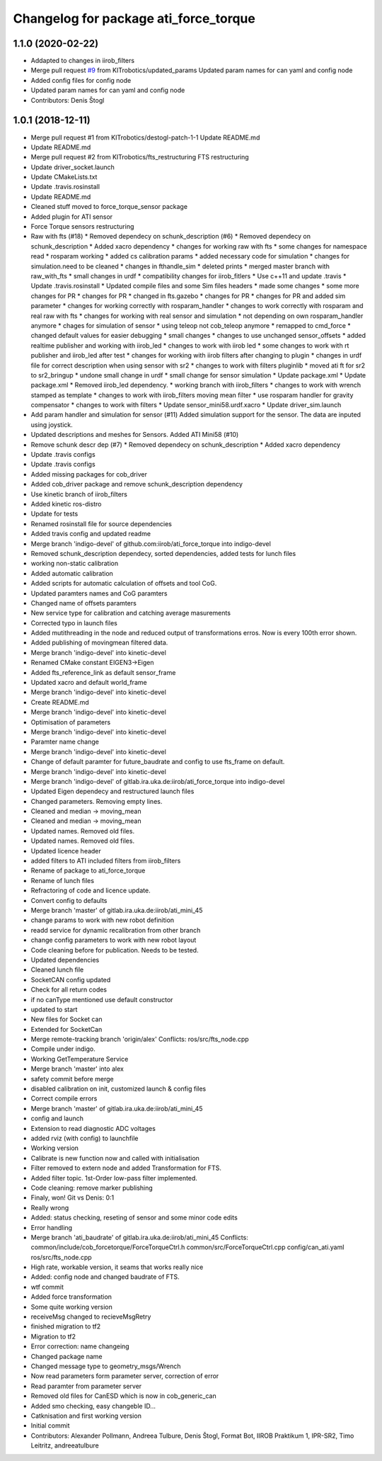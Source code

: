 ^^^^^^^^^^^^^^^^^^^^^^^^^^^^^^^^^^^^^^
Changelog for package ati_force_torque
^^^^^^^^^^^^^^^^^^^^^^^^^^^^^^^^^^^^^^

1.1.0 (2020-02-22)
------------------
* Addapted to changes in iirob_filters
* Merge pull request `#9 <https://github.com/KITrobotics/ati_force_torque/issues/9>`_ from KITrobotics/updated_params
  Updated param names for can yaml and config node
* Added config files for config node
* Updated param names for can yaml and config node
* Contributors: Denis Štogl

1.0.1 (2018-12-11)
------------------
* Merge pull request #1 from KITrobotics/destogl-patch-1-1
  Update README.md
* Update README.md
* Merge pull request #2 from KITrobotics/fts_restructuring
  FTS restructuring
* Update driver_socket.launch
* Update CMakeLists.txt
* Update .travis.rosinstall
* Update README.md
* Cleaned stuff moved to force_torque_sensor package
* Added plugin for ATI sensor
* Force Torque sensors restructuring
* Raw with fts (#18)
  * Removed dependecy on schunk_description (#6)
  * Removed dependecy on schunk_description
  * Added xacro dependency
  * changes for working raw with fts
  * some changes for namespace read
  * rosparam working
  * added cs calibration params
  * added necessary code for simulation
  * changes for simulation.need to be cleaned
  * changes in fthandle_sim
  * deleted prints
  * merged master branch with raw_with_fts
  * small changes in urdf
  * compatibility changes for iirob_fitlers
  * Use c++11 and update .travis
  * Update .travis.rosinstall
  * Updated compile files and some Sim files headers
  * made some changes
  * some more changes for PR
  * changes for PR
  * changed in fts.gazebo
  * changes for PR
  * changes for PR and added sim parameter
  * changes for working correctly with rosparam_handler
  * changes to work correctly with rosparam and real raw with fts
  * changes for working with real sensor and simulation
  * not depending on own rosparam_handler anymore
  * chages for simulation of sensor
  * using teleop not cob_teleop anymore
  * remapped to cmd_force
  * changed default values for easier debugging
  * small changes
  * changes to use unchanged sensor_offsets
  * added realtime publisher and working with iirob_led
  * changes to work with iirob led
  * some changes to work with rt publisher and iirob_led after test
  * changes for working with iirob filters after changing to plugin
  * changes in urdf file for correct description when using sensor with sr2
  * changes to work with filters pluginlib
  * moved ati ft for sr2 to sr2_bringup
  * undone small change in urdf
  * small change for sensor simulation
  * Update package.xml
  * Update package.xml
  * Removed iirob_led dependency.
  * working branch with iirob_filters
  * changes to work with wrench stamped as template
  * changes to work with iirob_filters moving mean filter
  * use rosparam handler for gravity compensator
  * changes to work with filters
  * Update sensor_mini58.urdf.xacro
  * Update driver_sim.launch
* Add param handler and simulation for sensor (#11)
  Added simulation support for the sensor. The data are inputed using joystick.
* Updated descriptions and meshes for Sensors. Added ATI Mini58 (#10)
* Remove schunk descr dep (#7)
  * Removed dependecy on schunk_description
  * Added xacro dependency
* Update .travis configs
* Update .travis configs
* Added missing packages for cob_driver
* Added cob_driver package and remove schunk_description dependency
* Use kinetic branch of iirob_filters
* Added kinetic ros-distro
* Update for tests
* Renamed rosinstall file for source dependencies
* Added travis config and updated readme
* Merge branch 'indigo-devel' of github.com:iirob/ati_force_torque into indigo-devel
* Removed schunk_description dependecy, sorted dependencies, added tests for lunch files
* working non-static calibration
* Added automatic calibration
* Added scripts for automatic calculation of offsets and tool CoG.
* Updated paramters names and CoG paramters
* Changed name of offsets paramters
* New service type for calibration and catching average masurements
* Corrected typo in launch files
* Added mutithreading in the node and reduced output of transformations erros. Now is every 100th error shown.
* Added publishing of movingmean filtered data.
* Merge branch 'indigo-devel' into kinetic-devel
* Renamed CMake constant EIGEN3->Eigen
* Added fts_reference_link as default sensor_frame
* Updated xacro and default world_frame
* Merge branch 'indigo-devel' into kinetic-devel
* Create README.md
* Merge branch 'indigo-devel' into kinetic-devel
* Optimisation of parameters
* Merge branch 'indigo-devel' into kinetic-devel
* Paramter name change
* Merge branch 'indigo-devel' into kinetic-devel
* Change of default paramter for future_baudrate and config to use fts_frame on default.
* Merge branch 'indigo-devel' into kinetic-devel
* Merge branch 'indigo-devel' of gitlab.ira.uka.de:iirob/ati_force_torque into indigo-devel
* Updated Eigen dependecy and restructured launch files
* Changed parameters. Removing empty lines.
* Cleaned and median -> moving_mean
* Cleaned and median -> moving_mean
* Updated names. Removed old files.
* Updated names. Removed old files.
* Updated licence header
* added filters to ATI
  included filters from iirob_filters
* Rename of package to ati_force_torque
* Rename of lunch files
* Refractoring of code and licence update.
* Convert config to defaults
* Merge branch 'master' of gitlab.ira.uka.de:iirob/ati_mini_45
* change params to work with new robot definition
* readd service for dynamic recalibration from other branch
* change config parameters to work with new robot layout
* Code cleaning before for publication. Needs to be tested.
* Updated dependencies
* Cleaned lunch file
* SocketCAN config updated
* Check for all return codes
* if no canType mentioned use default constructor
* updated to start
* New files for Socket can
* Extended for SocketCan
* Merge remote-tracking branch 'origin/alex'
  Conflicts:
  ros/src/fts_node.cpp
* Compile under indigo.
* Working GetTemperature Service
* Merge branch 'master' into alex
* safety commit before merge
* disabled calibration on init, customized launch & config files
* Correct compile errors
* Merge branch 'master' of gitlab.ira.uka.de:iirob/ati_mini_45
* config and launch
* Extension to read diagnostic ADC voltages
* added rviz (with config) to launchfile
* Working version
* Calibrate is new function now and called with initialisation
* Filter removed to extern node and added Transformation for FTS.
* Added filter topic. 1st-Order low-pass filter implemented.
* Code cleaning: remove marker publishing
* Finaly, won! Git vs Denis: 0:1
* Really wrong
* Added: status checking, reseting of sensor and some minor code edits
* Error handling
* Merge branch 'ati_baudrate' of gitlab.ira.uka.de:iirob/ati_mini_45
  Conflicts:
  common/include/cob_forcetorque/ForceTorqueCtrl.h
  common/src/ForceTorqueCtrl.cpp
  config/can_ati.yaml
  ros/src/fts_node.cpp
* High rate, workable version, it seams that works really nice
* Added: config node and changed baudrate of FTS.
* wtf commit
* Added force transformation
* Some quite working version
* receiveMsg changed to recieveMsgRetry
* finished migration to tf2
* Migration to tf2
* Error correction: name changeing
* Changed package name
* Changed message type to geometry_msgs/Wrench
* Now read parameters form parameter server, correction of error
* Read paramter from parameter server
* Removed old files for CanESD which is now in cob_generic_can
* Added smo checking, easy changeble ID...
* Catknisation and first working version
* Initial commit
* Contributors: Alexander Pollmann, Andreea Tulbure, Denis Štogl, Format Bot, IIROB Praktikum 1, IPR-SR2, Timo Leitritz, andreeatulbure
